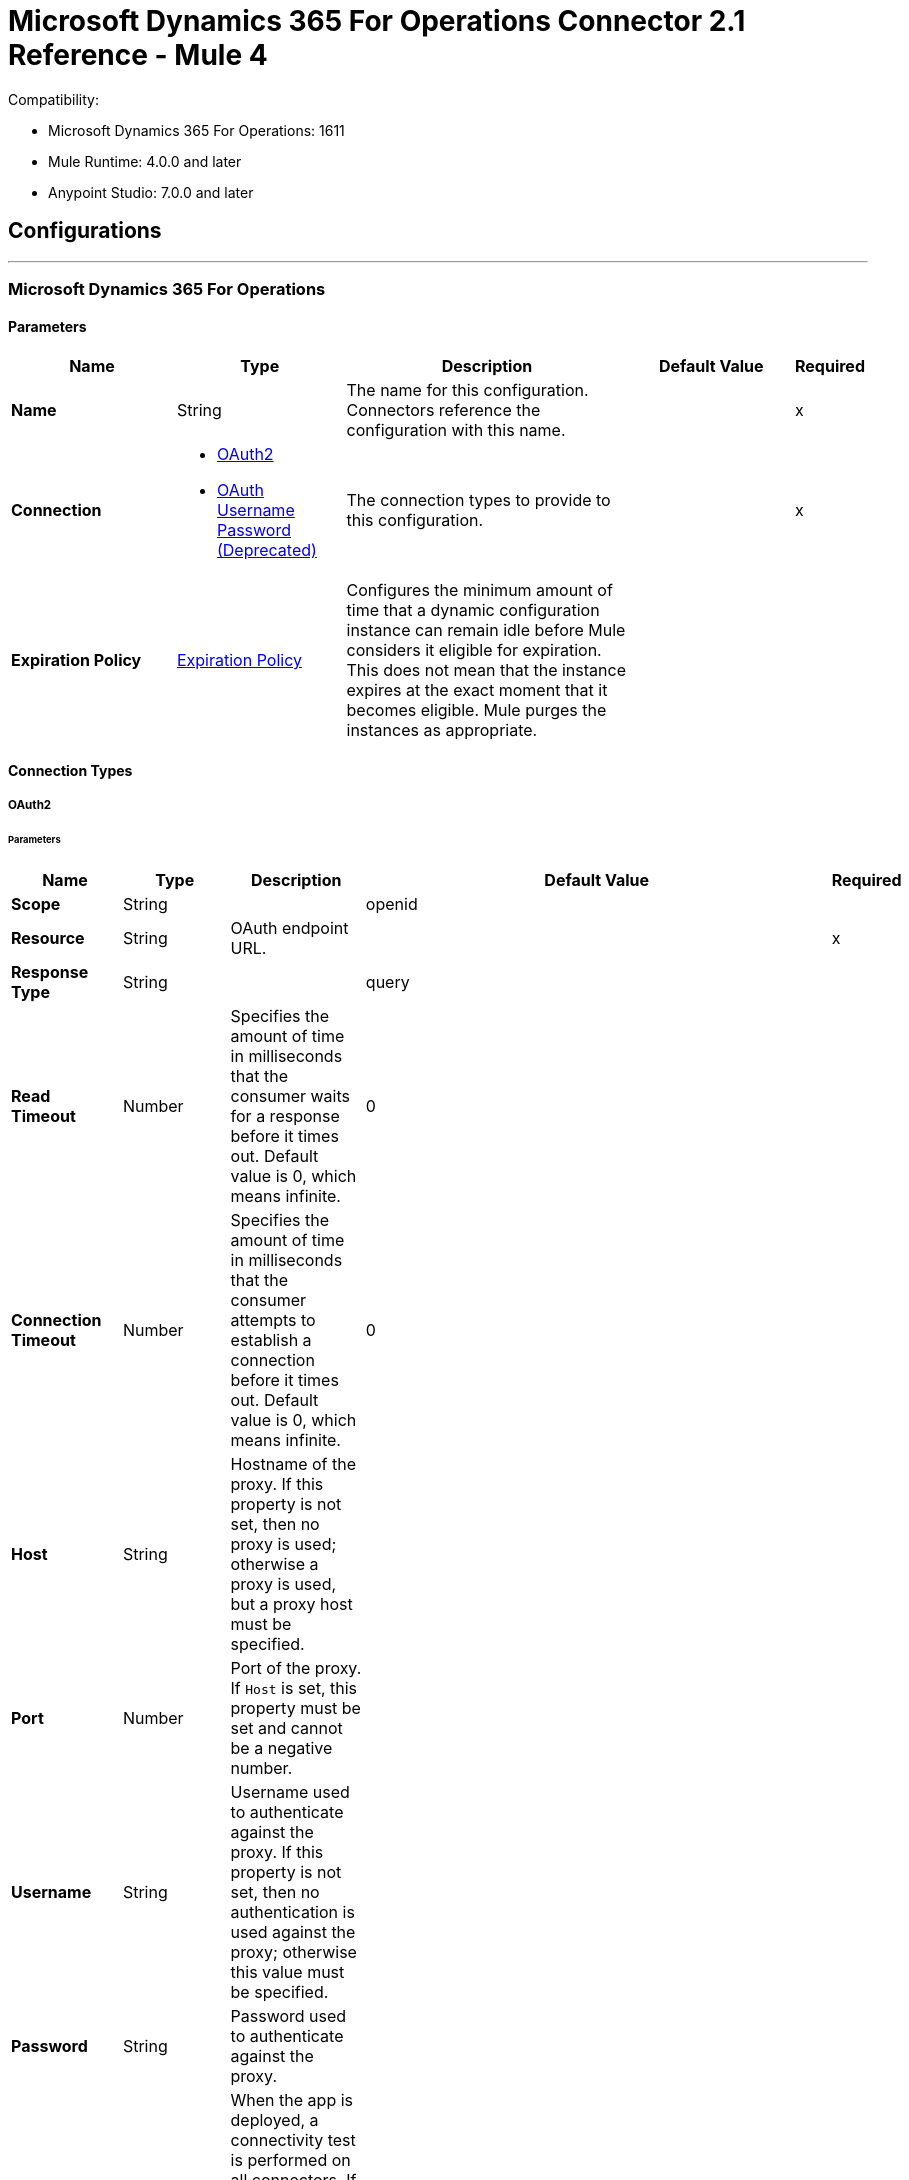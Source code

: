 = Microsoft Dynamics 365 For Operations Connector 2.1 Reference - Mule 4




Compatibility:

* Microsoft Dynamics 365 For Operations: 1611
* Mule Runtime: 4.0.0 and later
* Anypoint Studio: 7.0.0 and later

== Configurations
---
[[dynamics-365-for-operations]]
=== Microsoft Dynamics 365 For Operations

==== Parameters

[%header,cols="20s,20a,35a,20a,5a"]
|===
| Name | Type | Description | Default Value | Required
|Name | String | The name for this configuration. Connectors reference the configuration with this name. | | x
| Connection a| * <<dynamics-365-for-operations_oauth2, OAuth2>>
* <<dynamics-365-for-operations_oauth2-user-password, OAuth Username Password (Deprecated)>>
 | The connection types to provide to this configuration. | | x
| Expiration Policy a| <<ExpirationPolicy>> |  Configures the minimum amount of time that a dynamic configuration instance can remain idle before Mule considers it eligible for expiration. This does not mean that the instance expires at the exact moment that it becomes eligible. Mule purges the instances as appropriate. |  |
|===

==== Connection Types

[[dynamics-365-for-operations_oauth2]]
===== OAuth2

====== Parameters

[%header,cols="20s,20a,35a,20a,5a"]
|===
| Name | Type | Description | Default Value | Required
| Scope a| String |  |  openid |
| Resource a| String | OAuth endpoint URL. |  | x
| Response Type a| String |  |  query |
| Read Timeout a| Number |  Specifies the amount of time in milliseconds that the consumer waits for a response before it times out. Default value is 0, which means infinite. |  0 |
| Connection Timeout a| Number |  Specifies the amount of time in milliseconds that the consumer attempts to establish a connection before it times out. Default value is 0, which means infinite. |  0 |
| Host a| String |  Hostname of the proxy. If this property is not set, then no proxy is used; otherwise a proxy is used, but a proxy host must be specified. |  |
| Port a| Number |  Port of the proxy. If `Host` is set, this property must be set and cannot be a negative number. |  |
| Username a| String |  Username used to authenticate against the proxy. If this property is not set, then no authentication is used against the proxy; otherwise this value must be specified. |  |
| Password a| String |  Password used to authenticate against the proxy. |  |
| Reconnection a| <<Reconnection>> |  When the app is deployed, a connectivity test is performed on all connectors. If set to true, deployment fails if the test doesn't pass after exhausting the associated reconnection strategy. |  |
| Consumer Key a| String |  The OAuth consumerKey as registered with the service provider. |  | x
| Consumer Secret a| String |  The OAuth consumerSecret as registered with the service provider. |  | x
| Authorization Url a| String |  The service provider's authorization endpoint URL. |  `+https://login.microsoftonline.com/{tenant}/oauth2/authorize+` |
| Access Token Url a| String |  The service provider's accessToken endpoint URL. |  `+https://login.microsoftonline.com/{tenant}/oauth2/token+` |
| Scopes a| String |  The OAuth scopes to be requested during the dance. If not provided, it defaults to those in the annotation. |  |
| Resource Owner Id a| String |  The resourceOwnerId that each component should use if it doesn't otherwise provide a reference. |  |
| Before a| String |  The name of a flow to execute before starting the OAuth dance. |  |
| After a| String |  The name of a flow to execute immediately after an accessToken has been received. |  |
| Listener Config a| String |  A reference to a <http:listener-config /> to use to create the listener that will catch the access token callback endpoint. |  | x
| Callback Path a| String |  The path of the access token callback endpoint. |  | x
| Authorize Path a| String |  The path of the local HTTP endpoint that triggers the OAuth dance. |  | x
| External Callback Url a| String |  If the callback endpoint is behind a proxy or should be accessed through a non direct URL, use this parameter to tell the OAuth provider the URL it should use to access the callback. |  |
| Object Store a| String |  A reference to the object store to use to store each resource owner ID's data. If not specified, Mule automatically provisions the default object store. |  |
|===

[[dynamics-365-for-operations_oauth2-user-password]]
===== OAuth Username Password (Deprecated)

====== Parameters

[%header,cols="20s,20a,35a,20a,5a"]
|===
| Name | Type | Description | Default Value | Required
| Username a| String |  Username used to initialize the session. |  | x
| Password a| String |  Password used to authenticate the user. |  | x
| Resource a| String |  The Application ID URI of the web API (secured resource). |  | x
| Client Id a| String |  The Application ID assigned to your app when you registered it with Azure AD. You can find this in the Azure Portal. Click *Active Directory*, click the directory, choose the app, and click *Configure*. |  | x
| Client Secret a| String |  The Application Secret that you created in the app registration portal for your app. It should not be used in a native app, because client_secrets cannot be reliably stored on devices. It is required for web apps and web APIs, which have the ability to store the client_secret securely on the server side. |  | x
| Token Request Endpoint a| String |  |  | x
| Reconnection a| <<Reconnection>> |  When the app is deployed, a connectivity test is performed on all connectors. If set to true, deployment fails if the test doesn't pass after exhausting the associated reconnection strategy. |  |
| Read Timeout a| Number |  Specifies the amount of time in milliseconds that the consumer waits for a response before it times out. Default value is 0, which means infinite. |  0 |
| Connection Timeout a| Number |  Specifies the amount of time in milliseconds that the consumer attempts to establish a connection before it times out. Default value is 0, which means infinite. |  0 |
| Host a| String |  Hostname of the proxy. If this property is not set, then no proxy is used; otherwise a proxy is used, but a proxy host must be specified. |  |
| Port a| Number |  Port of the proxy. If host is set then this property must be set and cannot be a negative number. |  |
| Username a| String |  Username used to authenticate against the proxy. If this property is not set, then no authentication is used against the proxy; otherwise this value must be specified. |  |
| Password a| String |  Password used to authenticate against the proxy. |  |
|===

== Operations

* <<executeOperation>>
* <<importDataRecurringJob>>
* <<retrieveMultiple>>
* <<retrieveMultipleByQuery>>
* <<unauthorize>>

[[executeOperation]]
=== Execute Operation

`<dynamics365ForOperations:execute-operation>`

Executes a request against a URL in the `+https://host_uri/api/Services/service_group_name/service_group_service_name/operation_name+` format.

==== Parameters

[%header,cols="20s,20a,35a,20a,5a"]
|===
| Name | Type | Description | Default Value | Required
| Configuration | String | The name of the configuration to use. | | x
| Parameters a| Object |  Parameters of the operation to execute. |  #[payload] |
| Service Group a| String |  The service group name (first level metadata key). |  | x
| Service Name a| String |  The service name (second level metadata key). |  | x
| Operation a| String |  The operation name (third level metadata key). |  | x
| Target Variable a| String |  The name of a variable in which to store the operation's output. |  |
| Target Value a| String |  An expression to evaluate against the operation's output and store the expression outcome in the target variable. |  #[payload] |
| Reconnection Strategy a| * <<reconnect>>
* <<reconnect-forever>> |  A retry strategy in case of connectivity errors. |  |
|===

==== Output

[%autowidth.spread]
|===
|Type |Object
|===

==== For Configurations

* <<dynamics-365-for-operations>>

==== Throws

* DYNAMICS365FOROPERATIONS:INVALID_CREDENTIALS
* DYNAMICS365FOROPERATIONS:INVALID_CONNECTION
* DYNAMICS365FOROPERATIONS:LOGIN_FAILED
* DYNAMICS365FOROPERATIONS:TIMEOUT
* DYNAMICS365FOROPERATIONS:INVALID_INPUT
* DYNAMICS365FOROPERATIONS:CONNECTIVITY
* DYNAMICS365FOROPERATIONS:NOT_FOUND
* DYNAMICS365FOROPERATIONS:UNKNOWN
* DYNAMICS365FOROPERATIONS:RETRY_EXHAUSTED

[[importDataRecurringJob]]
=== Import Data Recurring Job

`<dynamics365ForOperations:import-data-recurring-job>`

Facilitates submitting data to recurring data jobs.

==== Parameters

[%header,cols="20s,20a,35a,20a,5a"]
|===
| Name | Type | Description | Default Value | Required
| Configuration | String | The name of the configuration to use. | | x
| Uri Path a| String |  Import URI for example, `:/api/connector/enqueue/` |  `api/connector/enqueue/` |
| Activity Id a| String |  Activity ID. |  | x
| Entity Name a| String |  Entity name. |  | x
| File input a| Binary |  Data to be submitted. |  #[payload] |
| Target Variable a| String |  The name of a variable in which to store the operation's output. |  |
| Target Value a| String |  An expression to evaluate against the operation's output and store the expression outcome in the target variable |  #[payload] |
| Reconnection Strategy a| * <<reconnect>>
* <<reconnect-forever>> |  A retry strategy in case of connectivity errors |  |
|===

==== Output
[%autowidth.spread]
|===
|Type |String
|===

==== For Configurations

* <<dynamics-365-for-operations>>

==== Throws

* DYNAMICS365FOROPERATIONS:INVALID_CREDENTIALS
* DYNAMICS365FOROPERATIONS:INVALID_CONNECTION
* DYNAMICS365FOROPERATIONS:LOGIN_FAILED
* DYNAMICS365FOROPERATIONS:TIMEOUT
* DYNAMICS365FOROPERATIONS:INVALID_INPUT
* DYNAMICS365FOROPERATIONS:CONNECTIVITY
* DYNAMICS365FOROPERATIONS:NOT_FOUND
* DYNAMICS365FOROPERATIONS:UNKNOWN
* DYNAMICS365FOROPERATIONS:RETRY_EXHAUSTED

[[retrieveMultiple]]
=== Retrieve Multiple

`<dynamics365ForOperations:retrieve-multiple>`

Retrieve multiple entities by URL.

==== Parameters

[%header,cols="20s,20a,35a,20a,5a"]
|===
| Name | Type | Description | Default Value | Required
| Configuration | String | The name of the configuration to use. | | x
| Data Query URL a| String |  The URL to use to retrieve the entities. The URL is in ODATA format.|  #[payload] |
| Streaming Strategy a| * <<repeatable-in-memory-iterable>>
* <<repeatable-file-store-iterable>>
* non-repeatable-iterable |  Configure to use repeatable streams. |  |
| Target Variable a| String |  The name of a in variable in which to store the operation's output. |  |
| Target Value a| String |  An expression to evaluate against the operation's output and store the expression outcome in the target variable. |  #[payload] |
| Reconnection Strategy a| * <<reconnect>>
* <<reconnect-forever>> |  A retry strategy in case of connectivity errors. |  |
|===

==== Output

[%autowidth.spread]
|===
|Type |Array of Object
|===

==== For Configurations

* <<dynamics-365-for-operations>>

==== Throws

* DYNAMICS365FOROPERATIONS:INVALID_CREDENTIALS
* DYNAMICS365FOROPERATIONS:INVALID_CONNECTION
* DYNAMICS365FOROPERATIONS:LOGIN_FAILED
* DYNAMICS365FOROPERATIONS:TIMEOUT
* DYNAMICS365FOROPERATIONS:INVALID_INPUT
* DYNAMICS365FOROPERATIONS:CONNECTIVITY
* DYNAMICS365FOROPERATIONS:NOT_FOUND
* DYNAMICS365FOROPERATIONS:UNKNOWN
* DYNAMICS365FOROPERATIONS:RETRY_EXHAUSTED

[[retrieveMultipleByQuery]]
=== Retrieve Multiple By Query

`<dynamics365ForOperations:retrieve-multiple-by-query>`

Retrieve multiple entities by DSQL query.

==== Parameters

[%header,cols="20s,20a,35a,20a,5a"]
|===
| Name | Type | Description | Default Value | Required
| Configuration | String | The name of the configuration to use. | | x
| DataSense Query a| String |  The DSQL query to use to retrieve entities. The query is transformed into a URL internally. |  `#[payload]` |
| Streaming Strategy a| * <<repeatable-in-memory-iterable>>
* <<repeatable-file-store-iterable>>
* non-repeatable-iterable |  Configure to use repeatable streams. |  |
| Target Variable a| String |  The name of a variable in which to store the operation's output. |  |
| Target Value a| String |  An expression to evaluate against the operation's output and store the expression outcome in the target variable. |  #[payload] |
| Reconnection Strategy a| * <<reconnect>>
* <<reconnect-forever>> |  A retry strategy in case of connectivity errors |  |
|===

==== Output

[%autowidth.spread]
|===
|Type |Array of Object
|===

==== For Configurations

* <<dynamics-365-for-operations>>

==== Throws

* DYNAMICS365FOROPERATIONS:INVALID_CREDENTIALS
* DYNAMICS365FOROPERATIONS:INVALID_CONNECTION
* DYNAMICS365FOROPERATIONS:LOGIN_FAILED
* DYNAMICS365FOROPERATIONS:TIMEOUT
* DYNAMICS365FOROPERATIONS:INVALID_INPUT
* DYNAMICS365FOROPERATIONS:CONNECTIVITY
* DYNAMICS365FOROPERATIONS:NOT_FOUND
* DYNAMICS365FOROPERATIONS:UNKNOWN
* DYNAMICS365FOROPERATIONS:RETRY_EXHAUSTED

[[unauthorize]]
=== Unauthorize

`<dynamics365ForOperations:unauthorize>`

Deletes all of the access token information of a given resource owner ID so that it's impossible to execute any operation for that user without performing the authorization dance again.

==== Parameters

[%header,cols="20s,20a,35a,20a,5a"]
|===
| Name | Type | Description | Default Value | Required
| Configuration | String | The name of the configuration to use. | | x
| Resource Owner Id a| String |  The ID of the resource owner to invalidate access. |  |
|===


==== For Configurations

* <<dynamics-365-for-operations>>

== Types
[[Reconnection]]
=== Reconnection

[%header,cols="20s,25a,30a,15a,10a"]
|===
| Field | Type | Description | Default Value | Required
| Fails Deployment a| Boolean | When the app is deployed, a connectivity test is performed on all connectors. If set to true, deployment fails if the test doesn't pass after exhausting the associated reconnection strategy. |  |
| Reconnection Strategy a| * <<reconnect>>
* <<reconnect-forever>> | The reconnection strategy to use. |  |
|===

[[reconnect]]
=== Reconnect

[%header,cols="20s,25a,30a,15a,10a"]
|===
| Field | Type | Description | Default Value | Required
| Frequency a| Number | How often to reconnect (in milliseconds). | |
| Count a| Number | The number of reconnection attempts to make. | |
| blocking |Boolean |If false, the reconnection strategy runs in a separate, non-blocking thread. |true |
|===

[[reconnect-forever]]
=== Reconnect Forever

[%header,cols="20s,25a,30a,15a,10a"]
|===
| Field | Type | Description | Default Value | Required
| Frequency a| Number | How often in milliseconds to reconnect. | |
| blocking |Boolean |If false, the reconnection strategy runs in a separate, non-blocking thread. |true |
|===

[[ExpirationPolicy]]
=== Expiration Policy

[%header,cols="20s,25a,30a,15a,10a"]
|===
| Field | Type | Description | Default Value | Required
| Max Idle Time a| Number | A scalar time value for the maximum amount of time a dynamic configuration instance should be allowed to be idle before it's considered eligible for expiration. |  |
| Time Unit a| Enumeration, one of:

** NANOSECONDS
** MICROSECONDS
** MILLISECONDS
** SECONDS
** MINUTES
** HOURS
** DAYS | A time unit that qualifies the *Max Idle Time* attribute. |  |
|===

[[repeatable-in-memory-iterable]]
=== Repeatable In Memory Iterable

[%header,cols="20s,25a,30a,15a,10a"]
|===
| Field | Type | Description | Default Value | Required
| Initial Buffer Size a| Number | The number of instances to initially keep in memory to consume the stream and provide random access to it. If the stream contains more data than can fit into this buffer, then the buffer expands according to the *Buffer Size Increment* attribute, with an upper limit of maxInMemorySize. Default value is 100 instances. |  |
| Buffer Size Increment a| Number | This is by how much the buffer size expands if it exceeds its initial size. Setting a value of zero or lower means that the buffer should not expand, and that a STREAM_MAXIMUM_SIZE_EXCEEDED error is raised when the buffer gets full. Default value is 100 instances. |  |
| Max Buffer Size a| Number | The maximum amount of memory to use. If more than that is used then a STREAM_MAXIMUM_SIZE_EXCEEDED error is raised. A value less than or equal to zero means no limit. |  |
|===

[[repeatable-file-store-iterable]]
=== Repeatable File Store Iterable

[%header,cols="20s,25a,30a,15a,10a"]
|===
| Field | Type | Description | Default Value | Required
| Max In Memory Size a| Number | The maximum number of instances to keep in memory. If more than that is required, then it will start to buffer the content on disk. |  |
| Buffer Unit a| Enumeration, one of:

** BYTE
** KB
** MB
** GB | The unit in which *Max In Memory Size* is expressed. |  |
|===

== See Also

https://help.mulesoft.com[MuleSoft Help Center]
